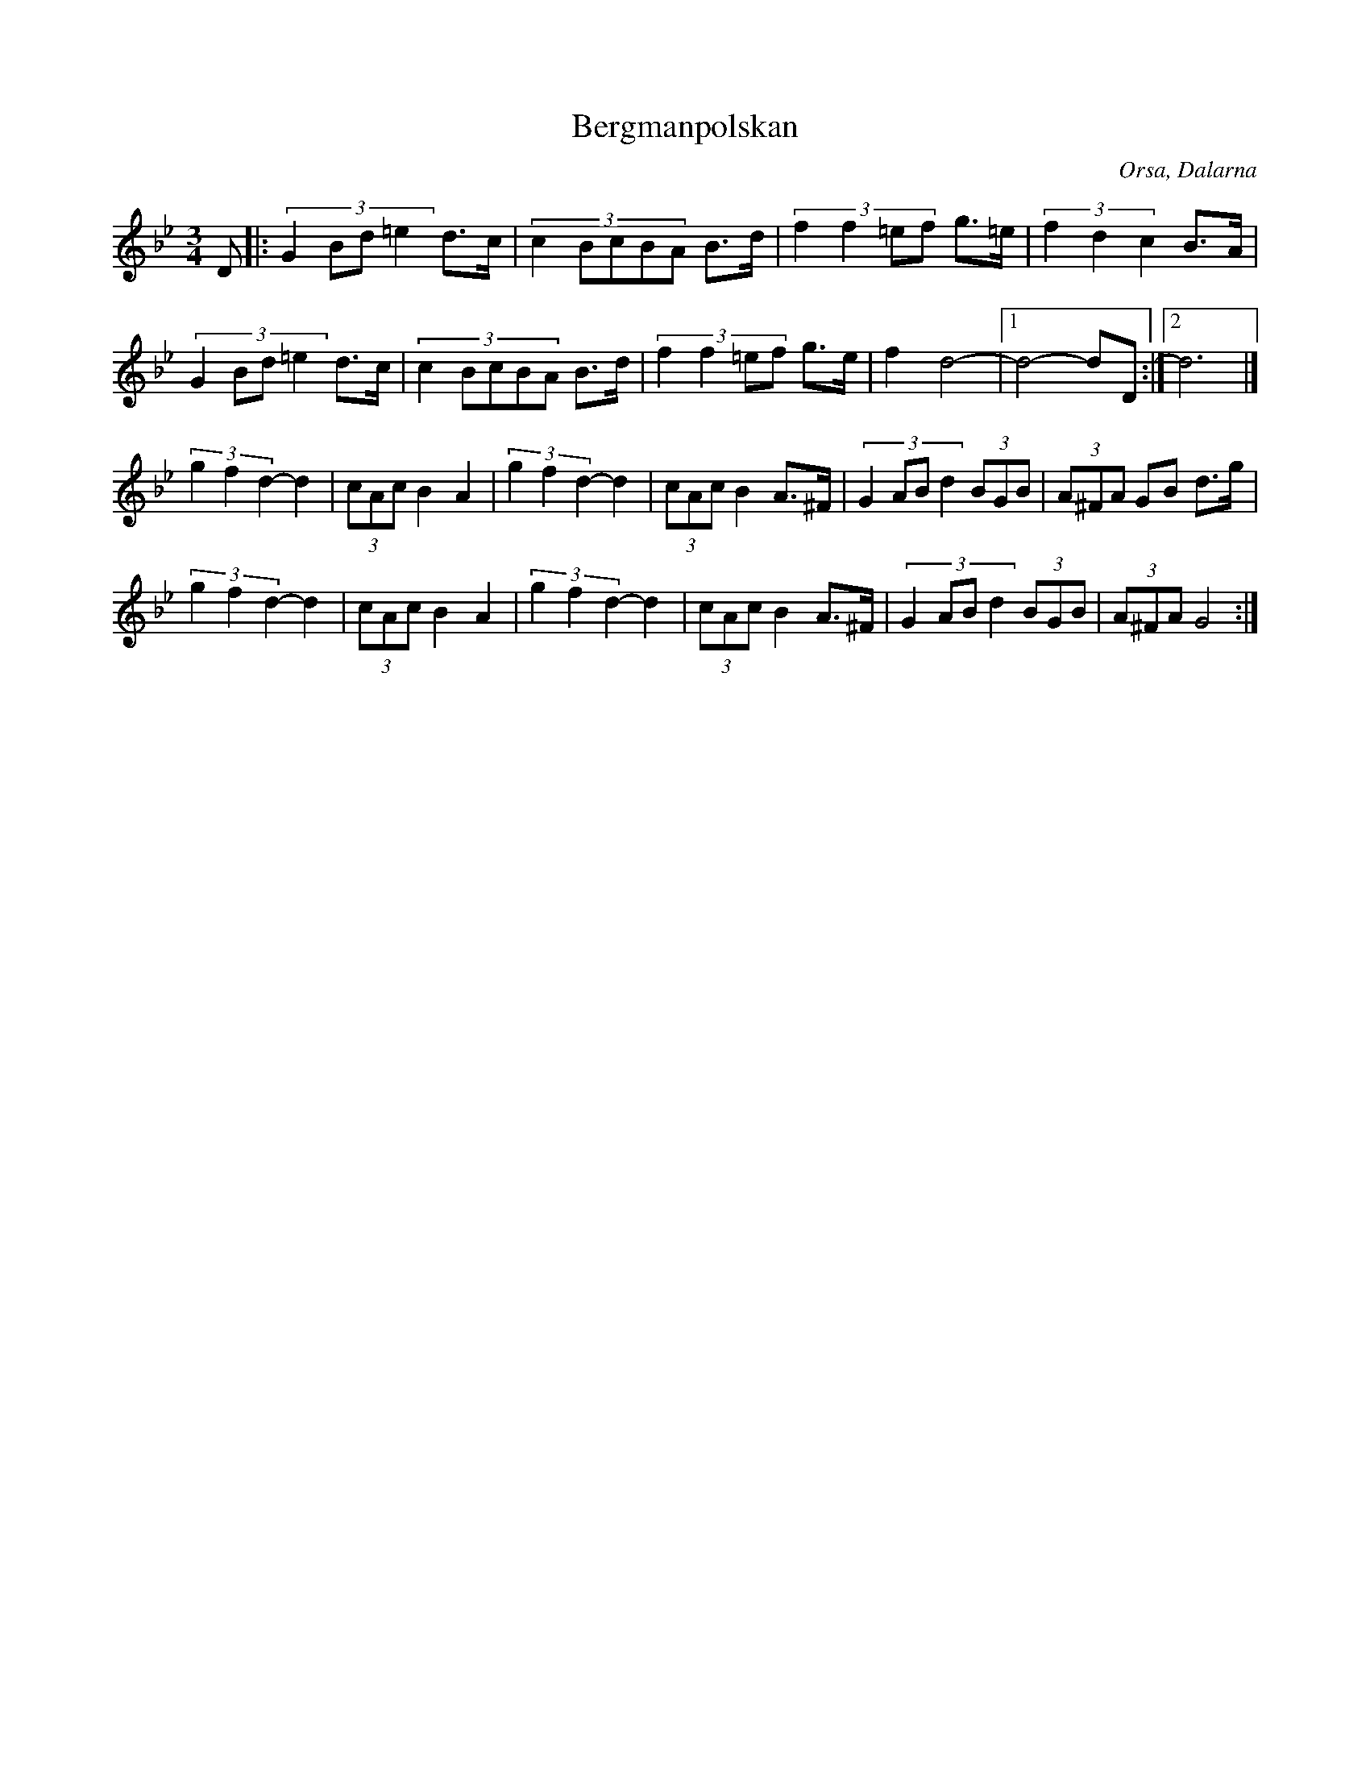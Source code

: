 %%abc-charset utf-8

X: 29
T: Bergmanpolskan
O: Orsa, Dalarna
Z:Transcribed to abcby Jon Magnusson 080429
R: Polska
M: 3/4
L: 1/8
K: Gm
D|:(3:2:4 G2Bd=e2 d>c|(3:2:5 c2BcBA B>d|(3:2:4 f2f2=ef g>=e|(3 f2d2c2 B>A|
(3:2:4 G2Bd=e2 d>c|(3:2:5 c2BcBA B>d|(3:2:4 f2f2=ef g>e| f2 d4-|[1 d4-dD:|][2 d6|]
(3g2f2d2- d2|(3 cAc B2 A2|(3g2f2d2- d2|(3 cAc B2 A>^F|(3:2:4 G2ABd2 (3 BGB|(3 A^FA GB d>g|
(3g2f2d2- d2|(3 cAc B2 A2|(3g2f2d2- d2|(3 cAc B2 A>^F|(3:2:4 G2ABd2 (3 BGB|(3 A^FA G4:|

